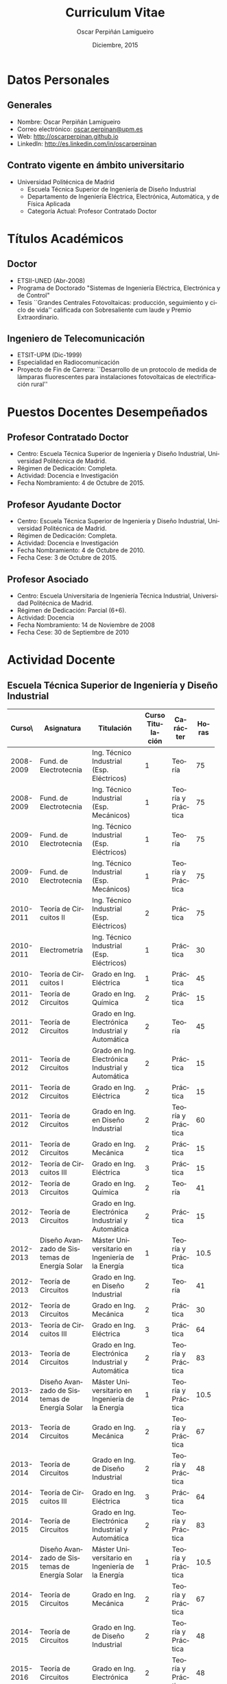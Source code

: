 #+TITLE: Curriculum Vitae
#+AUTHOR: Oscar Perpiñán Lamigueiro
#+DATE: Diciembre, 2015
#+OPTIONS:   H:3 num:t toc:nil \n:nil @:t ::t |:t ^:t -:t f:t *:t <:t
#+LANGUAGE:  es
#+LaTeX_CLASS: memoir-article
#+LATEX_HEADER: \usepackage{mathpazo}
#+LATEX_HEADER: \usepackage{memhfixc}
#+LATEX_HEADER: \usepackage{mempatch}
#+LATEX_HEADER: \usepackage{geometry}
#+LATEX_HEADER: \usepackage[usenames,dvipsnames]{xcolor}
#+LATEX_HEADER: \geometry{verbose,tmargin=2cm,bmargin=2cm,lmargin=2cm,rmargin=2cm}
#+LATEX_HEADER: \usepackage[spanish]{babel}
#+LATEX_HEADER: \usepackage{enumitem}
#+LATEX_HEADER: \setlist{itemsep=-2pt}
#+LATEX_HEADER: \hypersetup{bookmarks=true, breaklinks=true,pdftitle={Curriculum}, pdfauthor={Oscar Perpiñán Lamigueiro}, pdfnewwindow=true, colorlinks=true,linkcolor=Brown,citecolor=BrickRed, filecolor=black,urlcolor=Blue}           
#+LATEX_HEADER: \counterwithout{section}{chapter}
#+LATEX_HEADER: \setsecheadstyle{\Large\scshape\bfseries\raggedright}
#+LATEX_HEADER: \setsubsubsecheadstyle{\itshape\raggedright}

* Datos Personales

** Generales

- Nombre: Oscar Perpiñán Lamigueiro
- Correo electrónico: [[mailto:oscar.perpinan@upm.es][oscar.perpinan@upm.es]]
- Web: [[http://oscarperpinan.github.io]]
- LinkedIn: [[http://es.linkedin.com/in/oscarperpinan]]

** Contrato vigente en ámbito universitario

- Universidad Politécnica de Madrid
  - Escuela Técnica Superior de Ingeniería de Diseño Industrial
  - Departamento de Ingeniería Eléctrica, Electrónica, Automática, y de Física Aplicada
  - Categoría Actual: Profesor Contratado Doctor


* Títulos Académicos

** Doctor
  - ETSII-UNED (Abr-2008)
  - Programa de Doctorado "Sistemas de Ingeniería Eléctrica, Electrónica y de Control"
  - Tesis ``Grandes Centrales Fotovoltaicas: producción, seguimiento y ciclo de vida'' calificada con Sobresaliente cum laude y Premio Extraordinario.

** Ingeniero de Telecomunicación
  - ETSIT-UPM (Dic-1999)
  - Especialidad en Radiocomunicación
  - Proyecto de Fin de Carrera: ``Desarrollo de un protocolo de medida de lámparas fluorescentes para instalaciones fotovoltaicas de electrificación rural''

\newpage
* Puestos Docentes Desempeñados

** Profesor Contratado Doctor
- Centro: Escuela Técnica Superior de Ingeniería y Diseño Industrial, Universidad Politécnica de Madrid.
- Régimen de Dedicación: Completa.
- Actividad: Docencia e Investigación
- Fecha Nombramiento: 4 de Octubre de 2015.

** Profesor Ayudante Doctor
- Centro: Escuela Técnica Superior de Ingeniería y Diseño Industrial, Universidad Politécnica de Madrid.
- Régimen de Dedicación: Completa.
- Actividad: Docencia e Investigación
- Fecha Nombramiento: 4 de Octubre de 2010.
- Fecha Cese: 3 de Octubre de 2015.

** Profesor Asociado
- Centro: Escuela Universitaria de Ingeniería Técnica Industrial, Universidad Politécnica de Madrid.
- Régimen de Dedicación: Parcial (6+6).
- Actividad: Docencia
- Fecha Nombramiento: 14 de Noviembre de 2008
- Fecha Cese: 30 de Septiembre de 2010

\newpage
* Actividad Docente

** Escuela Técnica Superior de Ingeniería y Diseño Industrial
#+ATTR_LaTeX: :align p{18mm}p{45mm}p{40mm}p{10mm}p{15mm}p{10mm}
| Curso\\académico | Asignatura         | Titulación         | Curso Titulación | Carácter          | Horas |
|------------------+--------------------+--------------------+-----+-------------------+-------|
|                  | <18>               | <18>               | <3> |                   |   <5> |
|        2008-2009 | Fund. de Electrotecnia | Ing. Técnico Industrial (Esp. Eléctricos) |   1 | Teoría            |    75 |
|        2008-2009 | Fund. de Electrotecnia | Ing. Técnico Industrial (Esp. Mecánicos) |   1 | Teoría y Práctica |    75 |
|------------------+--------------------+--------------------+-----+-------------------+-------|
|        2009-2010 | Fund. de Electrotecnia | Ing. Técnico Industrial (Esp. Eléctricos) |   1 | Teoría            |    75 |
|        2009-2010 | Fund. de Electrotecnia | Ing. Técnico Industrial (Esp. Mecánicos) |   1 | Teoría y Práctica |    75 |
|------------------+--------------------+--------------------+-----+-------------------+-------|
|        2010-2011 | Teoría de Circuitos II | Ing. Técnico Industrial (Esp. Eléctricos) |   2 | Práctica          |    75 |
|        2010-2011 | Electrometría      | Ing. Técnico Industrial (Esp. Eléctricos) |   1 | Práctica          |    30 |
|        2010-2011 | Teoría de Circuitos I | Grado en Ing. Eléctrica |   1 | Práctica          |    45 |
|------------------+--------------------+--------------------+-----+-------------------+-------|
|        2011-2012 | Teoría de Circuitos | Grado en Ing. Química |   2 | Práctica          |    15 |
|        2011-2012 | Teoría de Circuitos | Grado en Ing. Electrónica Industrial y Automática |   2 | Teoría            |    45 |
|        2011-2012 | Teoría de Circuitos | Grado en Ing. Electrónica Industrial y Automática |   2 | Práctica          |    15 |
|        2011-2012 | Teoría de Circuitos | Grado en Ing. Eléctrica |   2 | Práctica          |    15 |
|        2011-2012 | Teoría de Circuitos | Grado en Ing. en Diseño Industrial |   2 | Teoría y Práctica |    60 |
|        2011-2012 | Teoría de Circuitos | Grado en Ing. Mecánica |   2 | Práctica          |    15 |
|------------------+--------------------+--------------------+-----+-------------------+-------|
|        2012-2013 | Teoría de Circuitos III | Grado en Ing. Eléctrica |   3 | Práctica          |    15 |
|        2012-2013 | Teoría de Circuitos | Grado en Ing. Química |   2 | Teoría            |    41 |
|        2012-2013 | Teoría de Circuitos | Grado en Ing. Electrónica Industrial y Automática |   2 | Práctica          |    15 |
|        2012-2013 | Diseño Avanzado de Sistemas de Energía Solar | Máster Universitario en Ingeniería de la Energía |   1 | Teoría y Práctica |  10.5 |
|        2012-2013 | Teoría de Circuitos | Grado en Ing. en Diseño Industrial |   2 | Teoría            |    41 |
|        2012-2013 | Teoría de Circuitos | Grado en Ing. Mecánica |   2 | Práctica          |    30 |
|------------------+--------------------+--------------------+-----+-------------------+-------|
|        2013-2014 | Teoría de Circuitos III | Grado en Ing. Eléctrica |   3 | Práctica          |    64 |
|        2013-2014 | Teoría de Circuitos | Grado en Ing. Electrónica Industrial y Automática |   2 | Teoría y Práctica |    83 |
|        2013-2014 | Diseño Avanzado de Sistemas de Energía Solar | Máster Universitario en Ingeniería de la Energía |   1 | Teoría y Práctica |  10.5 |
|        2013-2014 | Teoría de Circuitos | Grado en Ing. Mecánica |   2 | Teoría y Práctica |    67 |
|        2013-2014 | Teoría de Circuitos | Grado en Ing. de Diseño Industrial |   2 | Teoría y Práctica |    48 |
|------------------+--------------------+--------------------+-----+-------------------+-------|
|        2014-2015 | Teoría de Circuitos III | Grado en Ing. Eléctrica |   3 | Práctica          |    64 |
|        2014-2015 | Teoría de Circuitos | Grado en Ing. Electrónica Industrial y Automática |   2 | Teoría y Práctica |    83 |
|        2014-2015 | Diseño Avanzado de Sistemas de Energía Solar | Máster Universitario en Ingeniería de la Energía |   1 | Teoría y Práctica |  10.5 |
|        2014-2015 | Teoría de Circuitos | Grado en Ing. Mecánica |   2 | Teoría y Práctica |    67 |
|        2014-2015 | Teoría de Circuitos | Grado en Ing. de Diseño Industrial |   2 | Teoría y Práctica |    48 |
|------------------+--------------------+--------------------+-----+-------------------+-------|
|        2015-2016 | Teoría de Circuitos | Grado en Ing. Electrónica |   2 | Teoría y Práctica |    48 |
|        2015-2016 | Electrónica        | Grado en Ing. Química |   3 | Teoría y Práctica |    48 |
|------------------+--------------------+--------------------+-----+-------------------+-------|
# |                  |     |                    |                    |     | Total             |  1281 |




  
** Escuela de Organización Industrial

Colaborador en el Máster de Energías Renovables y Mercado Energético (MERME) de la Escuela de Organización Industrial:

- Cursos 2014-2015, 2013-2014, 2012-2013, 2011-2012, 2010-2011, y 2009-2010: Asignatura troncal ``Energía Solar Fotovoltaica'' con un total de 70 horas lectivas.

- Curso 2008-2009: Asignatura troncal ``Energía Solar Fotovoltaica'' con un total de 40 horas lectivas y asignatura optativa ``Energía Solar Fotovoltaica Avanzada'' con un total de 40 horas lectivas. 

- Sesiones individuales con un total de 58 horas lectivas desde el curso 2001/2002 hasta el 2007/2008.
  

* Actividad Investigadora

** Miembro del Grupo de Investigación ``Sistemas Fotovoltaicos''

Reconocido como consolidado por la Universidad Politécnica de Madrid, con tres líneas de investigación: Sistemas fotovoltaicos conectados a la red, Sistemas fotovoltaicos autónomos e híbridos y Electrificación rural fotovoltaica.

** Dirección de Tesis Doctorales 

- Codirección de la Tesis Doctoral "Inserçao en Grande Escala de Geraçao Solar Fotovoltaica em Sistemas Elétricos de Potência" de Marcelo Pinho Almeida, junto con el profesor Roberto Zilles, del Instituto de Energia e Ambiente de la Universidad de Sao Paulo.

- Codirección de la Tesis Doctoral "New methodologies and improved models in the estimation of solar irradiation" de Fernando Antoñanzas, junto con el profesor Francisco Javier Martínez de Ascacíbar, del grupo EDMANS de la Universidad de la Rioja.

- Codirección de la Tesis Doctoral "Penetración de la Energía Fotovoltaica en el Sistema Eléctrico peninsular español. Condiciones del Mercado Eléctrico y Red de Transporte" de José Melguizo, junto con el profesor Manuel Castro Gil, catedrático del DIEEC-ETSII (UNED).
  

** Dirección de Trabajos Tutelados
*** ETSIDI
- “Estimation de la puissance des systèmes photovoltaïques avec Machine Learning”, Imrane Dhmani (Université Montpellier 2). 2013/2014, 15 ECTS.
- “Une estimation de puissance dans un système photovoltaique avec Random Forest”, Kobaa Abdeslam (Université Montpellier 2). 2013/2014, 15 ECTS.
*** Escuela de Organización Industrial
    - 2013-2014:
      - ``Electrificación Rural mediante Sistema Híbrido Eólico-Fotovoltaico en Roraima, Brasil''
      - ``Electrificación Rural Aislada Fotovoltaica (ERAF) a Institutos de Telesecundaria en San Pedro Carchá, Alta Verapaz, Guatemala.''
    - 2011-2012:
      - ``Servicios energéticos Renovables: E. Fotovoltaica, E. Mini-eólica y eficiencia energética en entornos urbanos''
    - 2010-2011:
      - ``Comparativa y análisis de variabilidad espacio-temporal entre las medidas de radiación solar terrestres (SIAR) y satelitales (CM SAF). Estudio de productividad potencial''.
    - 2008/2009:
      - "La integración de la generación distribuida de origen fotovoltaico con la red de distribución actual.
    - 2007/2008:
      - "Proyecto de Instalación Fotovoltaica de 100 kW para la conexión a red de BT. Sistemas Híbridos Fotovoltaico-Diesel"
    - 2006/2007:
      - "Instalación solar Polígono Albresa"
      - "Parque solar FV en Huelva"
      - "Instalación solar en Jarandilla de la Vera"
    - 2005/2006:
      - "Planta seguimiento BT: estudio de posibilidades en mercado libre"
    - 2004/2005
      - "Sistema fotovoltaico conectado a red, Fontiveros (Ávila)"
      - "Instalación fotovoltaica conectada a red"
    - 2003/2004:
      - "Integración de un sistema de energía solar en un centro escolar"
    - 2002/2003:
      - "Sistema fotovoltaico conectado a red integrado en pérgolas del Ayuntamiento de Tres Cantos"
    - 2001/2002:
      - "PVSOUNDLESS: Sistema fotovoltaico integrado en una barrera acústica"

*** EUREC
Supervisión on-site de Proyectos de Fin de Máster del European Master in Renewable Energy de la Agencia EUREC en los cursos 2004/2005 y 2003/2004.

* Libros y Capítulos en Libros

** Displaying time series, spatial and space-time data with R
O. Perpiñán, Chapman and Hall/CRC, 2014, ISBN 9781466565203. http://oscarperpinan.github.com/spacetime-vis/

** Energía Solar Fotovoltaica
O. Perpiñán, 2014. Libro autoeditado, publicado online con licencia Creative Commons.  [[http://oscarperpinan.github.com/esf]]

** Diseño de Sistemas Fotovoltaicos
*O. Perpiñán*, M.A. Castro Gil, A. Colmenar, Promotora General de Estudios, S.A., 2012, ISBN: 978-84-95693-72-3
  
** Soft Computing Applications for Renewable Energy and Energy Efficiency
F. Antonanzas-Torres, A. Sanz-Garcia, J. Antonanzas, *O. Perpiñán*, F.J. Martínez-de-Pisón, Current Status and Future Trends of the Evaluation of Solar Global Irradiation using Soft-Computing-Based Models, en Soft Computing Applications for Renewable Energy and Energy Efficiency. M. Cascales, M. Sánchez-Lozano, A.D. Masegosa, C. Cruz,  Series in Advances in Environmental Engineering and Green Technologies, IGI Global, 2015, (1-22) ISBN 9781466666320. [[http://dx.doi.org/10.4018/978-1-4666-6631-3.ch001][10.4018/978-1-4666-6631-3.ch001]].

** Sistemas de bombeo eólicos y fotovoltaicos
M. Castro,A. Colmenar, R.P. Fiffe, M. Pérez, *O. Perpiñán*, J.M. Perulero. Monografías de Energías Renovables, Promotora General de Estudios, S.A., 2011, ISBN 84-95693-67-9
  
** Energía eólica
M. Castro, A. Colmenar, *O. Perpiñán*, C. Sánchez Naranjo. Monografías de Energías Renovables, Promotora General de Estudios, S.A., 2011, ISBN 84-86505-69-3.
  
* Artículos en Revistas 
** Publicaciones Internacionales
Disponibles en [[http://oscarperpinan.github.io/#papers]]

1. M. Pinho Almeida, *O. Perpiñán*, L. Narvarte, PV Power Forecast Using a Nonparametric PV Model. Solar Energy 115 (May): 354–68. doi:10.1016/j.solener.2015.03.006.\\ (Índice de impacto: 3.868, Tercil T1 en categoría /Energy & Fuels/)

2. F. Antonanzas-Torres, F.J. Martínez de Pisón, J. Antonanzas, *O. Perpiñán*, Downscaling of global solar irradiation in complex areas in R, Journal of Renewable and Sustainable Energy, 6, 063105 (2014), [[http://dx.doi.org/10.1063/1.4901539][10.1063/1.4901539]] \\ (Índice de impacto: 0.925, Tercil T3 en categoría /Energy & Fuels/)

3. F. Antonanzas-Torres, A. Sanz-Garcia, F. J. Martínez-de-Pisón, *O. Perpiñán*, J. Polo, Towards downscaling of aerosol gridded dataset for improving solar resource assessment. Application to Spain, Renewable Energy, Volume 71, November 2014, Pages 534-544, [[http://dx.doi.org/10.1016/j.renene.2014.06.010][10.1016/j.renene.2014.06.010]]. \\ (Índice de impacto: 3.85, Tercil T1 en categoría /Energy & Fuels/)

4. F. Antonanzas-Torres, A. Sanz-Garcia, F.J. Martínez-de-Pisón, *O. Perpiñán*, Evaluation and improvement of empirical models of global solar irradiation: Case study northern Spain, Renewable Energy, Volume 60, December 2013, Pages 604-614, ISSN 0960-1481, [[http://dx.doi.org/10.1016/j.renene.2013.06.008][10.1016/j.renene.2013.06.008]]. \\ (Índice de impacto: 2.99, Tercil T1 en categoría /Energy & Fuels/)

5. F. Antoñanzas, F. Cañizares, *O. Perpiñán*, Comparative assessment of global irradiation from a satellite estimate model (CM SAF) and on-ground measurements (SIAR): a Spanish case study, Renewable and Sustainable Energy Reviews, Volume 21, May 2013, Pages 248-261, [[http://dx.doi.org/10.1016/j.rser.2012.12.033][10.1016/j.rser.2012.12.033]]. \\ (Índice de impacto: 5.51, Tercil T1 en categoría /Energy & Fuels/)

6. *O. Perpiñán*, J. Marcos, E. Lorenzo, Electrical Power Fluctuations in a Network of DC/AC inverters in a Large PV Plant: relationship between correlation, distance and time scale, Solar Energy, Volume 88, February 2013, [[http://dx.doi.org/10.1016/j.solener.2012.12.004][10.1016/j.solener.2012.004]]. \\ (Índice de impacto: 3.541, Tercil T1 en categoría /Energy & Fuels/)

7. *O. Perpiñán*, M.A. Sánchez-Urán, F. Álvarez, J. Ortego, F. Garnacho, Signal analysis and feature generation for pattern identification of partial discharges in high-voltage equipment, Electric Power Systems Research, 2013, 95:C (56-65), [[http://dx.doi.org/10.1016/j.epsr.2012.08.016][10.1016/j.epsr.2012.08.016]].\\ (Índice de impacto: 1.69, Tercil T1 en categoría /Engineering, Electrical & Electronic/)

8. *O. Perpiñán*, solaR: Solar Radiation and Photovoltaic Systems with R, Journal of Statistical Software, 2012. 50(9), (1-32). \\ (Índice de impacto: 4.91, Tercil T1 en categoría /Statistics & Probability/)

9. *O. Perpiñán*, Cost of energy and mutual shadows in a two-axis tracking PV system, Renewable Energy, 2012, [[http://dx.doi.org/10.1016/j.renene.2011.12.001][10.1016/j.renene.2011.12.001]]. \\ (Índice de impacto: 2.98, Tercil T1 en categoría /Energy & Fuels/)

10. *O. Perpiñán* y E. Lorenzo, Analysis and synthesis of the variability of irradiance and PV power time series with the wavelet transform, Solar Energy, 85:1 (188-197), 2011, [[http://dx.doi.org/10.1016/j.solener.2010.08.013][10.1016/j.solener.2010.08.013]]).\\ (Índice de impacto: 2.48, Tercil T1 en categoría /Energy & Fuels/)

11. *O. Perpiñán*, Statistical analysis of the performance and simulation of a two-axis tracking PV system, Solar Energy, 83:11(2074–2085), 2009, [[http://dx.doi.org/10.1016/j.solener.2009.08.008][10.1016/j.solener.2009.08.008]]. \\(Índice de impacto: 2.01, Tercil T2 en categoría /Energy & Fuels/)

12. *O. Perpiñán*, E. Lorenzo, M. A. Castro, y R. Eyras. Energy payback time of grid connected PV systems: comparison between tracking and fixed systems. Progress in Photovoltaics: Research and Applications, 17:137-147, 2009.\\ (Índice de impacto: 4.7; Tercil T1 en categoría /Energy & Fuels/)

13. *O. Perpiñán*, E. Lorenzo, M. A. Castro, y R. Eyras. On the complexity of radiation models for PV energy production calculation. Solar Energy, 82:2 (125-131), 2008\\ (Índice de impacto: 1.61, Tercil T2 en categoría /Energy & Fuels/)

14. *O. Perpiñán*, E. Lorenzo, y M. A. Castro. On the calculation of energy produced by a PV grid-connected system. Progress in Photovoltaics: Research and Applications, 15(3):265–274, 2007.\\ (Índice de impacto: 2.18; Tercil T1 en categoría /Energy & Fuels/)

** Publicaciones Nacionales

- Fernando Garnacho Vecino, Miguel Ángel Sánchez-Urán González, Javier Ortego La Moneda, F. Alvarez, *O. Perpiñán*, Revisión periódica del estado del aislamiento de los cables de AT mediante medidas de DPs on line, Energía: Ingeniería energética y medioambiental, ISSN 0210-2056, Año nº 37, Nº 230, 2011, págs. 38-46.

- *O. Perpiñán*, E. Lorenzo, M.A. Castro, Estimación de sombras mutuas entre seguidores y optimización de separaciones, Era Solar, ISSN 0212-4157, Nº. 131, 2006 , págs. 28-37

- *O. Perpiñán*, M.A. Castro, E. Lorenzo, Análisis y comparación de funcionamiento de grandes plantas: Photocampa y Forum Energía: Ingeniería energética y medioambiental, ISSN 0210-2056, Año nº 32, Nº 190, 2006, págs. 63-68

- J. Carretero, L. Mora-López, *O. Perpiñán*, A. Pereña, Mariano Sidrach de Cardona Ortín, I. Martínez, M. Aritio, Parque tecnológico de Andalucía: tecnología OPC. Monitorización wireless de una instalación fotovoltaica de 56 kWp, Era solar: Energías renovables, ISSN 0212-4157, Nº. 127, 2005, págs. 56-65.

- Arancha Perpiñán Lamigueiro, *O. Perpiñán*, Elena Carmen Horno, Bombeo de agua para riego con energía solar fotovoltaica: sistemas de bombeo solar directo Riegos y drenajes XXI, ISSN 0213-3660, Nº 144, 2005, págs. 68-74

- *O. Perpiñán*, R. Eyras, D. Jiménez, Antonio Gómez Avilés-Casco, Sistemas fotovoltaicos en el Parque de las Ciencias de Granada Era solar: Energías renovables, ISSN 0212-4157, Nº. 104, 2001, págs. 16-21


* Proyectos de Investigación Subvencionados
(Ordenados por fecha de inicio descendente)

** PVCROPS. PhotoVoltaic Cost reduction, Reliability, Operational performance, Prediction and Simulation
- Entidad Financiadora: Comisión Europea
- Cantidad Financiada (€): 5800352
- Referencia del Proyecto: 308468
- Tipo de convocatoria: UE
- Entidades Participantes: UPM, UPNA, UEVORA, Cl Senes, Acciona, Ingeteam, ONE, Sources of the Bulgarian Academy of Sciences, DIT, Sunswitch SA, Rtnoe, Apere
- Duración: desde 01/11/2012 hasta 31/10/2015 N° total de meses: 36
- Investigador Principal: Luis Narvarte
- Nº Investigadores: 10
- Responsabilidad: Investigador colaborador
- Aportación del Investigador:
  - Predicción de productividad de sistemas fotovoltaicos a partir de modelos numéricos de predicción meteorológica y medidas terrestres.
  - Caracterización de las fluctuaciones en sistemas fotovoltaicos de gran tamaño en el contexto de su integración en las redes eléctricas convencionales.
  - Predicción de categorías de fluctuaciones en sistemas fotovoltaicos a partir de modelos numéricos de predicción meteorológica y medidas terrestres.
  - Desarrollo de dos paquetes software publicados con licencia GNU/GPL
  - Publicación de resultados en artículo JCR.

** ENERGOS: optimización de la cargabilidad de las líneas

- Entidad Financiadora: CDTI
- Cantidad Financiada (€): 380306
- Referencia del Proyecto: CEN-2009-1048
- Tipo de convocatoria: Nacional
- Entidades Participantes: EUITI, Unión Fenosa
- Duración: desde 07/07/2009 hasta 31/12/2012 N° total de meses: 42
- Investigador Principal: Fernando Garnacho
- Nº Investigadores: 8
- Responsabilidad: Investigador colaborador
- Aportación del Investigador:
  - Revisión del estado del arte de sensores de alta frecuencia para Descargas Parciales en cables de MT.
  - Definición de parámetros característicos de Descargas Parciales en el contexto de su medida y clasificación en entornos industriales ruidosos.
  - Desarrollo de métodos de caracterización y clasificación no supervisada de colecciones de Descargas Parciales
  - Desarrollo de software pdCluster publicado con licencia GNU/GPL.
  - Publicación de resultados en artículo JCR.

** Caracterización de la variabilidad y comportamiento ante las perturbaciones de las plantas fotovoltaicas

- Entidad Financiadora: Red Eléctrica de España
- Tipo de convocatoria: Contrato con Empresa Privada
- Entidades Participantes: UPM, UPNA, Acciona
- Duración: desde 01/01/2009 hasta 31/12/2011 N° total de meses: 36
- Investigador Principal: Eduardo Lorenzo
- Nº Investigadores: 8
- Responsabilidad: Investigador colaborador
- Aportación del investigador:
  - Caracterización de las fluctuaciones de radiación y potencia en sistemas fotovoltaicos mediante la transformada wavelet.
  - Análisis de las fluctuaciones de potencia en una planta fotovoltaica de gran tamaño según el tipo de día y la distancia entre generadores
  - Publicación de resultados en dos artículos JCR.

** Umbráculo Móvil

- Entidad Financiadora: Ministerio de Educación y Ciencia
- Cantidad Financiada (€): 1469000
- Referencia del Proyecto: PCT-120000-2007-34
- Tipo de convocatoria: Nacional
- Entidades Participantes: Isofotón, Jeronimo Vega Arquitectura, IES-UPM, Trim
- Duración: desde 01/07/2007 hasta 31/12/2008 N° total de meses: 18
- Investigador Principal: Oscar Perpiñán
- Nº Investigadores: 15
- Responsabilidad: Investigador principal
- Aportación del Investigador: 
  - Coordinación del proyecto
  - Desarrollo un seguidor horizontal adaptable a las particulares condiciones de una cubierta de un edificio.
  - Análisis de las condiciones de instalación y explotación de sistemas de seguimiento en zonas elevadas, frente a la experiencia de instalación en terreno común.
  - Diseño de sistema de conversión de potencia con inversores de gran tamaño.

** Desarrollo de una Plataforma para la Monitorización y Seguimiento de Sistemas Fotovoltaicos

- Entidad Financiadora: Corporación Tecnológica de Andalucia
- Cantidad Financiada (€): 400034
- Referencia del Proyecto: 06109D1A
- Tipo de convocatoria: CC.AA.
- Entidades Participantes: Isofotón, ISM, Universidad de Málaga
- Duración: desde 01/01/2007 hasta 31/12/2007 N° total de meses: 12
- Investigador Principal: Oscar Perpiñán
- Nº Investigadores: 15
- Responsabilidad: Investigador principal
- Aportación del Investigador:
  - Definición de requisitos del sistema.
  - Selección de equipos a monitorizar.
  - Diseño de sistemas de prueba.
  - Revisión de implementación de herramientas software.
  - Implementación de prototipos.
  - Estudio del estado del arte de comunicaciones en sistemas de monitorización.

** Desarrollo y Caracterización de Tejados y Fachadas Fotovoltaicas Ventiladas Integradas en Edificios

- Entidad Financiadora: Ministerio de Educación y Ciencia
- Cantidad Financiada (€): 452289
- Referencia del Proyecto: CIT-120000-2007-89
- Tipo de convocatoria: Nacional
- Entidades Participantes: CIMNE, Isofotón, Pich-Aguilera Arquitectos, Universidad de Lleida
- Duración: desde 01/07/2007 hasta 30/06/2008 N° total de meses: 12
- Investigador Principal: Jordi Cipriano
- Nº Investigadores: 15
- Responsabilidad: Investigador colaborador
- Aportación del Investigador:
  - Estudio del estado del arte de generadores fotovoltaicos en fachadas ventiladas.
  - Consultoría en la implementación de herramientas software de simulación con TRNSYS.
  - Definición del generador fotovoltaico y equipos asociados. 
  - Diseño de prototipos para prueba en campo.
  - Análisis de datos de funcionamiento.

** Optimización del Diseño Eléctrico de Módulos Fotovoltaicos para Minimizar las Perdidas de Potencia por Dispersión y Evitar los Puntos Calientes

- Entidad Financiadora: Ministerio de Industria, Turismo y Comercio
- Cantidad Financiada (€): 338691
- Referencia del Proyecto: FIT-030000-2007-264
- Tipo de convocatoria: Nacional
- Entidades Participantes: Isofotón, CIEMAT
- Duración: desde 01/01/2007 hasta 31/12/2008 N° total de meses: 24
- Investigador Principal: Paula Sanchez-Friera
- Nº Investigadores: 6
- Responsabilidad: Investigador colaborador
- Aportación del Investigador:
  - En el diseño y ejecución de sistemas fotovoltaicos de gran tamaño obra especial relevancia el impacto de sombras mutuas y las perdidas por dispersión, objeto de este proyecto de investigación. Dado que los cinco investigadores restantes son expertos en diseño y fabricación de dispositivos fotovoltaicos, la aportación del solicitante consistió en aportar el conocimiento de ingeniería desde la experiencia en campo.

** Conector de Paneles Dinámico CPD-1 y Convertidor Multipuente Multipotencia CMM-1

- Entidad Financiadora: Ministerio de Industria, Turismo y Comercio
- Cantidad Financiada (€): 354347
- Referencia del Proyecto: FIT-120000-2007-100
- Tipo de convocatoria: Nacional
- Entidades Participantes: LACECAL, Isofotón, Calor Económico del Bierzo
- Duración: desde 01/07/2007 hasta 30/06/2008 N° total de meses: 12
- Investigador Principal: Jose Antonio Domínguez Vázquez (LACECAL)
- Nº Investigadores: 12
- Responsabilidad: Investigador colaborador
- Aportación del Investigador:
  - Diseño de prototipos para pruebas.
  - Diseño de sistema de monitorización.
  - Estudio del estado del arte de equipos inversores.

** MODEN II

- Entidad Financiadora: Ministerio de Industria, Turismo y Comercio
- Cantidad Financiada (€): 391753
- Referencia del Proyecto: FIT-120000-2006-138
- Tipo de convocatoria: Nacional
- Entidades Participantes: LACECAL, Isofotón, INGETEAM, Calor Económico del Bierzo
- Duración: desde 01/01/2006 hasta 31/12/2007 N° total de meses: 24
- Investigador Principal: Pablo Gutiérrez Martín (LACECAL)
- Nº Investigadores: 13
- Responsabilidad: Investigador colaborador
- Aportación del Investigador:
  - Diseño y ejecución de sistemas fotovoltaicos de conexión a red
  - Diseño de sistemas fotovoltaicos para probar los equipos diseñados
  - Coordinación de la participación de Isofotón en este proyecto

** Mejora de la Calidad del Servicio Energético en las Aplicaciones de Electrificación Rural 
- Entidad Financiadora: Ministerio de Educación y Ciencia
- Cantidad Financiada (€): 356943
- Referencia del Proyecto: CIT-120000-2005-75
- Tipo de convocatoria: Nacional
- Entidades participantes: Isofotón, IES-UPM, Universidad Internacional de Andalucia, Universidad de Santiago de Compostela
- Duración: desde 01/01/2005 hasta 31/12/2005 N° total de meses: 12
- Investigador Principal: Oscar Perpiñán
- Nº Investigadores: 8
- Responsabilidad: Investigador principal
- Aportación del Investigador:
  - Coordinación del proyecto.
  - Diseño de prototipo de sistema de bombeo de agua de gran tamaño acoplado a sistemas fotovoltaicos de seguimiento.
  - Desarrollo y validación de software de simulación de sistemas de bombeo fotovoltaico.
  - Supervisión del diseño de sistemas de riego con sistemas de bombeo.

** Caracterización del Comportamiento Térmico de la Fachada PVSKIN y su Interacción con Edificios Modelo en Clima Mediterráneo

- Entidad Financiadora: Ministerio de Educación y Ciencia
- Cantidad Financiada (€): 152520
- Referencia del Proyecto: CIT-120000-2005-74
- Tipo de convocatoria: Nacional
- Entidades Participantes: Isofotón, CIMNE
- Duración: desde 01/01/2005 hasta 15/05/2006 N° total de meses: 18
- Investigador Principal: Ramón Eyras Daguerre
- Nº Investigadores: 7
- Responsabilidad: Investigador colaborador
- Aportación del Investigador:
  - Diseño de prototipos para medida.
  - Diseño de sistemas de monitorización para pruebas.
  - Coordinación de tareas de ingeniería.

** Sistema de Desalinización mediante Ósmosis Inversa Alimentado con Energía Solar Fotovoltaica

- Entidad Financiadora: CDTI
- Cantidad Financiada (€): 626600
- Referencia del Proyecto: 04-0624
- Tipo de convocatoria: Nacional
- Entidades Participantes: Isofotón, Instituto Tecnológico de Canarias, VEOLIA
- Duración: desde 01/07/2004 hasta 31/12/2005 N° total de meses: 18
- Investigador Principal: Ramón Eyras Daguerre
- Nº Investigadores: 10
- Responsabilidad: Investigador colaborador
- Aportación del Investigador:
  - Diseño de sistema fotovoltaico autónomo sin acumulación de energía que permite el funcionamiento autónomo de la planta en zonas aisladas sin suministro eléctrico.
  - Supervisión de la optimización de los circuitos hidráulicos, eléctricos y el sistema de control para el correcto y viable funcionamiento de la planta y el parque fotovoltaico.

** Grandes Centrales Fotovoltaicas

- Entidad Financiadora: Ministerio de Educación y Ciencia
- Cantidad Financiada (€): 107690
- Referencia del Proyecto: FIT-120000-2004-24
- Tipo de convocatoria: Nacional
- Entidades Participantes: Isofotón, IES-UPM, Universidad Internacional de Andalucía
- Duración: desde 01/01/2004 hasta 31/12/2004 N° total de meses: 12
- Investigador Principal: Oscar Perpiñán
- Nº Investigadores: 8
- Responsabilidad: Investigador principal
- Aportación del Investigador:
  - Coordinación de proyecto.
  - Análisis de datos de funcionamiento de plantas fotovoltaicas de gran tamaño.
  - Métodos de diseño en plantas fotovoltaicas de gran tamaño con tecnologías de seguimiento.
  - Análisis de métodos de cálculo de productividad en sistemas fotovoltaico con diferentes fuentes de radiación.
  - Desarrollo de herramienta software solaR.
  - Publicación de resultados en 4 artículos JCR.
  - Defensa de Tesis Doctoral

** Grandes Centrales Fotovoltaicas

- Entidad Financiadora: Ministerio de Educación
- Cantidad Financiada (€): 313052
- Referencia del Proyecto: CIT-120000-2005-68
- Tipo de convocatoria: Nacional
- Entidades Participantes: Isofotón, IES-UPM, Universidad Internacional de Andalucía
- Duración: desde 01/01/2005 hasta 31/12/2005 N° total de meses: 12
- Investigador Principal: Oscar Perpiñán
- Nº Investigadores: 8
- Responsabilidad: Investigador principal
- Aportación del Investigador:
  - Coordinación de proyecto.
  - Análisis de datos de funcionamiento de plantas fotovoltaicas de gran tamaño.
  - Métodos de diseño en plantas fotovoltaicas de gran tamaño con tecnologías de seguimiento.
  - Análisis de métodos de cálculo de productividad en sistemas fotovoltaico con diferentes fuentes de radiación.
  - Desarrollo de herramienta software solaR.
  - Publicación de resultados en 4 artículos JCR.
  - Defensa de Tesis Doctoral

** Combinación de Energías Renovables con Almacenamiento Intermedio de H2 y Pila de Combustible (TINA)
- Entidad Financiadora: Junta de Andalucía
- Cantidad Financiada (€): 532358
- Referencia del Proyecto: 2002000874
- Tipo de convocatoria: CC.AA.
- Entidades Participantes: Isofotón, BESEL, David Fuel
- Duración: desde 02/01/2004 hasta 30/06/2005 N° total de meses: 18
- Investigador Principal: Jesús Alonso
- Nº Investigadores: 6
- Responsabilidad: Investigador colaborador
- Aportación del Investigador:
  - Diseño del sistema fotovoltaico.
  - Supervisión de la instalación del prototipo.
  - Diseño del sistema de monitorización.
  - Análisis de resultados de funcionamiento.

** Heliodomo: Nuevo Concepto de Vivienda Autosuficiente

- Entidad Financiadora: Ministerio de Educación y Ciencia
- Cantidad Financiada (€): 205165
- Referencia del Proyecto: BIA2004-05234
- Tipo de convocatoria: Nacional
- Entidades Participantes: IES-UPM, CEDINT, Isofoton
- Duración: desde 13/12/2004 hasta 12/12/2007 N° total de meses: 36
- Investigador Principal: F. Javier Neila González
- Nº Investigadores: 15
- Responsabilidad: Investigador colaborador
- Aportación del Investigador:
  - Diseño de sistemas fotovoltaicos en condiciones de integración arquitectónica
  - Análisis del funcionamiento de sistemas fotovoltaicos en condiciones de integración arquitectónica
  - Selección de materiales apropiados por su sinergia con generadores fotovoltaicos

** Sevilla PV

- Entidad Financiadora: Comisión Europea
- Cantidad Financiada (€): 2759244
- Referencia del Proyecto: NNE5-2001-00767
- Tipo de convocatoria: UE
- Entidades Participantes: Solucar, Solartec, CIEMAT, BP Solar, Saint-Gobain, Atersa, IDAE, Isofoton, WIP
- Duración: desde 01/02/2004 hasta 31/07/2007 N° total de meses: 54
- Investigador Principal: Rafael Osuna
- Nº Investigadores: 50
- Responsabilidad: Investigador colaborador
- Aportación del Investigador:
  - Diseño de sistemas fotovoltaicos con módulos fotovoltaicos con sistema externo de concentración 2x.
** PV Generators Integrated into Sound Barriers

- Entidad Financiadora: Comisión Europea
- Cantidad Financiada (€): 4950039
- Referencia del Proyecto: NNE5/2000/397
- Tipo de convocatoria: UE
- Entidades Participantes: Isofoton, Ayto. Helmond, Ayto. Leganés, Fraunhofer Ise, Biohaus
- Duración: desde 01/01/2001 hasta 31/12/2003 N° total de meses: 24
- Investigador Principal: Ramón Eyras Daguerre
- Nº Investigadores: 25
- Participación: Investigador colaborador
- Aportación del Investigador:
  - Supervisión del desarrollo de un módulo fotovoltaico sobre cubierta cerámica para atenuar ruido.
  - Supervisión de pruebas de funcionamiento del módulo desarrollado en probeta acústica.
  - Diseño de sistema fotovoltaico de gran tamaño en talud de autovía.

** PV Grid Connected in a Car Parking

- Entidad Financiadora: Comisión Europea
- Cantidad Financiada (€): 2612600
- Referencia del Proyecto: NNE5/1999/772
- Tipo de convocatoria: UE
- Entidades Participantes:, ISOFOTON, BERGE Y CIA, Universidad de Northumbria, Biohaus, ICAEN, Sunwatt
- Duración: desde 01/01/2000 hasta 31/12/2002 N° total de meses: 24
- Investigador Principal: Ramon Eyras Daguerre
- Nº Investigadores: 20
- Responsabilidad: Investigador colaborador
- Aportación del Investigador:
  - Diseño de un sistema fotovoltaico de gran tamaño integrado en una estructura de aparcamiento.
  - Estudio del arte de sistemas de conversión de potencia.
  - Diseño de sistemas de conversión de potencia variados para comparativa.
  - Diseño de sistema de monitorización para investigación.
  - Análisis de datos de funcionamiento. Modelado y validación de modelos.
  - Publicación de resultados en artículos JCR
  - Estudio del estado del arte de sistemas de seguridad eléctrica en sistemas fotovoltaicos con público.


* Comunicaciones y Ponencias Presentadas a Congresos
** EnerSol World Sustainable Energy Forum 2014
Congreso Internacional organizado por SETCOR. Túnez, Noviembre 2014.

- Linke turbidity prediction for improving solar radiation forecasting, F. Antonanzas-Torres, F. J. Martinez-de-Pison, *O. Perpiñán*, R. Nunes, Carlos Coimbra

** VI Jornadas de Usuarios de R
Congreso Nacional organizado por la Comunidad R-Hispano. Santiago de Compostela, Octubre 2014. 

- meteoForecast: predicciones meteorológicas de modelos NWP en R, *O. Perpiñán*, M. P. Almeida

** 17th International Congress on  Project Management and Engineering 
Congreso Internacional organizado por AEIPRO. Málaga, Julio 2013

- Downscaling of Solar Irradiation from Satellite Models, F. Antoñanzas,J. Antoñanzas, F.J. Martínez de Pisón, M. J. Alía Martínez, *Perpiñán, O.*
** CIGRE SESSION 2012
Congreso Internacional organizado por CIGRE. Francia, Agosto 2012

- New Procedure To Determine Insulation Condition Of High Voltage Equipment By Means Of PD Measurements In Service, F. Garnacho, M.A. Sánchez-Urán, J. Ortego, F. Álvarez, *O. Perpiñán*, E. Puelles, R. Moreno, D. Prieto, D. Ramos

** III Jornadas de usuarios de R
Congreso Nacional organizado por la Comunidad R-Hispano. Madrid, Noviembre 2011

- Comparativa y análisis de variabilidad espacial entre medidas de radiación solar terrestre y satelital, F. Antoñanzas, F. Cañizares, R. Morales, M. Ojeda, *O. Perpiñán*

- solaR: geometría, radiación y energía solar en R, *O. Perpiñán*

- Datos geográficos de tipo raster en R, J. van Etten, *O. Perpiñán*, R. J. Hijmans

** JICABLE 2011
Congreso Internacional organizado por Jicable. Francia, Junio 2011

- PD monitoring system of HV cable, F. Garnacho, M.A. Sánchez-Urán, J. Ortego, J. Moreno, F. Álvarez, *O. Perpiñán*

** 22nd European Photovoltaic Solar Energy Conference
Congreso Internacional organizado por WIP. Milán, Septiembre 2007

- PV Solar Tracking Systems Analysis, R. Sorichetti, *O. Perpiñán*

** 21st European Photovoltaic Solar Energy Conference
Congreso Internacional organizado por WIP. Dresden, Septiembre 2006

- A Real Case Of Building Integrated PV, Isofotón Offices In Málaga, F. Arribas, I. Eyras, J. Vega, L. Mendez, J.J. Garcia, *O. Perpiñán*, R. Eyras

** 9th International Congress on  Project Management and Engineering
Congreso Internacional organizado por AEIPRO. Málaga, Junio de 2005

- Instalación De Energía Solar En La Nueva Fabrica De Isofotón En El P.T.A De Málaga, L. Mendez, J. Vega, J.J. Garcia, I. Eyras, F. Arribas, *O. Perpiñán*, R. Eyras

** 20th European Photovoltaic Solar Energy Conference
Congreso Internacional organizado por WIP. Barcelona, Junio 2005

- Analysis And Comparison Of Performance Of Large Plantes: Photocampa And Forum, *O. Perpiñán*, E. Lorenzo, M.A. Castro, R. Eyras

** XII Congreso Ibérico e VII Congresso Ibero-Americano de Energía Solar
Congreso Nacional organizado por AEDES-ISES. Vigo, Septiembre 2004

- Monitorización Wireless De Instalación Fotovoltaica De 56 kWp En El Parque Tecnológico De Andalucia Basada En La Tecnologia OPC , M. Sidrach, J. Carretero, A. Pereña, L. Mora, M. Aritio, *O. Perpiñán*

- Centrales Hibridas Solar-Diesel: Nuestra Experiencia, M. Mazzorana, L. Carrasco, E. Horno, R. Eyras, *O. Perpiñán*, L.  Narvarte

- Sistema Solar Térmico Y Fotovoltaico En Hotel Urbano, J. Garcia, *O. Perpiñán*, F. Ramirez, R. Eyras, J. Vega

- Experiencia En Sistemas De Bombeo Solar Y Simulación Matemática De Bombeos Solares Con Equipos Estándar , E. Horno, *O. Perpiñán*, J. Hungria, I. Rai, R. Eyras

- Fachada Doble Fotovoltaica PVskin: Prototipos, Investigación Y Desarrollo, I. Eyras, F. Arribas, M.A. Bofill, J. Vega, *O. Perpiñán*

- Solarízate: Proyecto Escuelas Solares De Greenpeace-Idae, A. Gonzalez, *O. Perpiñán*, F. Ramirez, R. Eyras

** 19th European Photovoltaic Solar Energy Conference
Congreso Internacional organizado por WIP. Paris, Junio 2004

- PV Soundless: World Record Along The Highway -- A PV Sound Barrier With 500 kWp And Ceramic Based PV Modules, M. Grottke, T. Suker, R.Eyras, J.Gorbeña, *O. Perpiñán*, A. Voigt, A.  Thiel, M.Spendel, K.Gherlicher, G. Frisen, R.Gambi, K.Kellner

- Architecture And PV - Discussion And Experiences, J. Vega, *O. Perpiñán*

- Forum Solar: A Large PV Pergola For Forum 2004, *O. Perpiñán*, A. Gonzalez, I. Eyras, R. Eyras

- PV Pumping Systems For Domestic Water Supply-Cases Of Study, R. Eyras, *O. Perpiñán*, J. Hungria, I. Rai

** 7th Congreso Internacional de Ingenieria de Proyectos
Congreso Internacional organizado por AEIPRO. Pamplona, Octubre 2003

- Instalación De Energía Solar Térmica Con Maquina De Absorción, J. Giacardi, I. Eyras, J.J. Garcia, *O. Perpiñán*, R. Eyras

- Ósmosis Inversa Alimentada Mediante Energía Solar Fotovoltaica, *O. Perpiñán*, M. Aritio, J. Hungria, T. Espino, L. Guerrero, J.M. Ortega

** 3rd World Conference on Photovoltaic Energy Conversion
Congreso Internacional organizado por IEEE. Osaka, Octubre 2003

- Photocampa: Design And Performance Of The PV System, *O. Perpiñán*, N. Pearsall, L. Mendez, R. Eyras

- Architectural Integration Of Grid Connected Photovoltaic Systems For Schools In Coslada, D. Jimenez, L. M. Carrasco, R. Eyras, *O. Perpiñán*, A. Gonzalez

** 5th European Conference on Noise Control
Congreso Internacional organizado por CNR-Instituto di Acustica. Napoles, Mayo 2003

- Photovoltaic Modules Integrated In Novel Noise Barrier Elements, T. Erge, R. Eyras, *O. Perpiñán*, A. Gonzalez, E. Rossler

** 6th Congreso Internacional de Ingeniería de Proyectos
Congreso Internacional organizado por AEIPRO. Barcelona, Octubre 2002

- Photocampa: Sistema Fotovoltaico Integrado En Estructura De Aparcamiento, *O. Perpiñán*, S. Izquierdo, L. Mendez, S. Salat, R. Eyras

** PV in Europe
Congreso Internacional organizado por WIP. Roma, Octubre 2002

- PVSOUNDLESS: Large PV Sound Barrier Along A Railway, A. Gonzalez, R. Eyras, *O. Perpiñán*, T. Erge

- FIVE Project. Integration Of PV Systems On Health Emergency Vehicles. Results And Conclusions, G. Almonacid, F.J. Muñoz, J. De La Casa, J. C. Hernandez, J. De La Casa Cardenas, J.D. Aguilar, P. Serrano, A. Mantero, A. Jimenez, E.  Ferrando, *O. Perpiñán*, R. Eyras, 

** EuroSun 2002
Congreso Internacional organizado por ISES. Bologna, Junio 2002

- PVSOUNDLESS: large PV sound barrier along a railway, A.G. Marsiñach, O.Perpiñán, T.Erge, R.Eyras

** 17th European Photovoltaic Solar Energy Conference
Congreso Internacional organizado por WIP. Munich, Octubre 2001

- Photocampa: PV System Integrated Into A Large Car Park, *O. Perpiñán*, N. Pearsall, L. Mendez, W. Ernst, M. Schneider, R. Eyras

- Special Module Types For PV Systems In High-Profile Buildings, *O. Perpiñán*, J. Vega, R. Eyras

- PV Pergola For The Chapel Of Men, Guayasamin Foundation, Ecuador, R. Eyras, Y. Fernandez, *O. Perpiñán*

- Integration Of PV Systems On Health Emergency Vehicles, G. Almonacid, F. J. Muñoz, J. De La Casa, J.C. Hernandez, J. De La Casa Cardenas, P. Serrano, A. Mantero, A. Jimenez, E. Ferrando, O.  Perpiñán, R. Eyras

- Quality Control of Luminaries in SHS, L. Narvarte, E. Lorenzo, *O. Perpiñán*, M.A. Egido


* Desarrollos

** solaR

Paquete software basado en =R= compuesto por un conjunto de funciones destinadas al cálculo de la radiación solar incidente en sistemas fotovoltaicos y a la simulación del funcionamiento de diferentes aplicaciones de esta tecnología energética. En la versión actual de este paquete se incluyen funciones que permiten realizar todas las etapas de cálculo desde la radiación global en el plano horizontal hasta la productividad final de sistemas fotovoltaicos de conexión a red y de bombeo. Esta herramienta se publica con una licencia libre GNU/GPL en el [[http://cran.r-project.org/web/packages/solaR/index.html][Comprehensive R Archive Network (CRAN)]] y en la web http://oscarperpinan.github.io/solar/.

** rasterVis
Paquete software basado en =R= para la visualización e interacción gráfica de datos espaciales masivos. Esta herramienta se publica con una licencia libre GNU/GPL en el [[http://cran.r-project.org/web/packages/rasterVis/index.html][Comprehensive R Archive Network (CRAN)]] y en su página web http://oscarperpinan.github.io/rastervis.

** meteoForecast
Paquete software basado en =R= que permite obtener predicciones de modelos numéricos meteorológicos producidos por diferentes servicios en formato raster o como series temporales. Esta herramienta se publica con una licencia libre GNU/GPL en el [[http://cran.r-project.org/web/packages/meteoForecast/index.html][Comprehensive R Archive Network (CRAN)]] y en su página web [[https://github.com/oscarperpinan/meteoForecast/]].

Este desarrollo software es uno de los resultados del proyecto europeo PVCROPS. Ha sido empleado en el artículo M. Pinho Almeida, O. Perpiñán, L. Narvarte, "PV Power Forecast Using a Nonparametric PV Model Solar Energy" Solar Energy, 2015. 

** PVF
Paquete software basado en =R= que permite realizar predicciones de potencia producida por un sistema FV. Esta herramienta se publica con una licencia libre GNU/GPL en la página web http://github.com/iesiee/PVF.

Este desarrollo software es uno de los resultados del proyecto europeo PVCROPS. Ha sido empleado en el artículo M. Pinho Almeida, O. Perpiñán, L. Narvarte, "PV Power Forecast Using a Nonparametric PV Model Solar Energy" Solar Energy, 2015. 

** pdCluster
Paquete software basado en =R= para la cuantificación, clasificación y análisis de importancia de variables de señales de descargas parciales en equipos de Alta Tensión. Esta herramienta se publica con una licencia libre GNU/GPL. Está accesible desde la página web http://oscarperpinan.github.io/pdcluster/.

Este desarrollo software es uno de los resultados del proyecto CENIT ENERGOS. Ha sido empleado en el artículo O. Perpiñán,
M.A. Sánchez-Urán, F. Álvarez, J. Ortego, F. Garnacho, Signal analysis and feature generation for pattern identification of
partial discharges in high-voltage equipment, Electric Power Systems Research, 2013, 95:C (56-65).

** pxR
Paquete software basado en =R= para la manipulación de fuentes de datos basadas en el formato PC-Axis, habitualmente empleado por instituciones nacionales e internacionales para la publicación de información.  Esta herramienta se publica con una licencia libre GNU/GPL. Está accesible desde el Comprehensive R Archive Network (CRAN) en la página web http://cran.r-project.org/web/packages/pxR/.

* Cursos y Seminarios Impartidos

- Curso "Introducción a R" (10 horas) para alumnos del CEIGRAM-UPM (Septiembre 2015)

- Curso "Introducción a R" (8 horas) para profesores de la UPM (Instituto de Ciencias de la Educación, UPM, Diciembre 2014)

- Curso "Introducción a R" (10 horas) para investigadores del CEIGRAM-UPM (Noviembre 2014)

- Taller "Visualización de Series Temporales" en las VI Jornadas de Usuarios de R (Santiago de Compostela, Octubre 2014)

- Taller "Visualización de Datos Raster" en las VI Jornadas de Usuarios de R (Santiago de Compostela, Octubre 2014)

- Curso "Introducción a R" (8 horas) para profesores de la UNED (UNED, Marzo 2013).

- Curso "R avanzado" (8 horas) para profesores de la UNED (UNED, Marzo 2013).

- Ponencia "Data Visualization with R" dentro del Máster "Data Driven Methods in Environmental Management and Conservation" del (Instituto de Empresa, Febrero 2013).

- Participación en las ediciones 2014/2015, 2013/2014, 2012/2013, 2011/2012, 2010/2011 y 2010/2009 del Master propio de Energías Renovables y Medio Ambiente de la UPM, organizado por la ETSIDI-UPM, impartiendo el tema ``Diseño de plantas FV con seguimiento solar'' con una duración de 4,5 horas.

- Curso ``Instalaciones de energía solar'', impartido del 15/09/10 al 16/10/11 con una duración de 109 horas, organizado por la ETSI-Montes-UPM, impartiendo el modulo ``Sistemas fotovoltaicos conectados a red'', con una duración de 5 horas.

- Formación a distancia sobre Diseño y Optimización de Sistemas Fotovoltaicos al responsable de Sistemas Solares de la empresa MENA. Este proceso de formación, con una duración de 6 meses, se ha basado en las potencialidades del paquete software solaR, reseñado anteriormente.

- Curso ``Técnico en energías renovables'', impartido del 01/09/09 al 27/10/09 con una duración de 200 horas, organizado por la ETSIDI-UPM, impartiendo el modulo ``Sistemas fotovoltaicos conectados a red'', con una duración de 5 horas.

- Curso ``Instalaciones de energía solar'', impartido del 15/09/09 al 16/10/09 con una duración de 109 horas, organizado por la ETSI-Montes-UPM, impartiendo el modulo ``Sistemas fotovoltaicos conectados a red'', con una duración de 5 horas.

- Curso ``Técnico en instalaciones solares en edificios'', impartido del 01/09/09 al 15/10/09, organizado por la ETSIDI-UPM, impartiendo el módulo ``Sistemas fotovoltaicos conectados a red'', con una duración de 25 horas.

- Participación en el curso ``Técnico en instalaciones fotovoltaicas y eólicas'', impartido del 06/10/09 al 04/12/09, organizado por la ETSIDI-UPM, impartiendo el módulo ``Sistemas fotovoltaicos conectados a red'', con una duración de 15 horas.

- Participación en el curso ``Energías renovables'', ediciones 2011/2012, 2010/2011 y 2009/2010, con una duración de 200 horas, organizado por la ETSI-Montes-UPM, impartiendo el módulo ``Energía solar fotovoltaica'', con una duración de 5 horas.

* Cursos y Seminarios recibidos

/(Ordenados por duración)/

- Experto Universitario en Métodos Avanzados de Estadística Aplicada (UNED, 2009/2010, 625 horas)

- Aplicación de las energías renovables (ETSII-UPC, 2001/2002, 300 horas)

- Caracterización de la radiación solar como recurso energético (CIEMAT, 2006, 30 horas)

- Estadística en la investigación experimental (ICE-UPM, 2010, 28 horas)

- Estadística comparativa y de investigación para uno y dos grupos de muestras (ICE-UPM, 2009, 24 horas)

- Introduction to mathematical optimization techniques applied to power systems generation operation planning (Universidad Pontificia de Comillas, 2003, 20 horas)

- Curso eléctrico de Media Tensión (Pedro Giner Editorial, 2003, 18 horas)

- Rechargeable batteries (OTTI Kolleg, 2002, 20 horas)

- Wavelets en Estadística (ICE-UPM, 2010, 8 horas)


* Becas, Ayudas y Premios recibidos

- Premio Extraordinario de Doctorado.
- Beca de Colaboración dentro del Grupo de Bioingeniería y Telemedicina de la ETSIT en el contexto del proyecto europeo "Worldwide Emergency Telemedicine Services" (WETS) (1998)


* Actividad en Empresas y Profesión Libre

- Octubre 2010- Enero 2009: Ejercicio libre de la profesión:
  Consultoría sobre diseño y análisis de funcionamiento de sistemas fotovoltaicos.

- Diciembre 2008- Enero 2007: Subdirector Técnico de ISOFOTON
  - Equipo compuesto por 10 personas. 
  - Responsable de las Áreas de:
    - I+D+i :: desarrollo de nuevas aplicaciones, coordinación y participación en proyectos colaborativos de I+D+i
    - Producto BOS :: desarrollo de equipos electrónicos para diferentes aplicaciones, supervisión de los equipos disponibles en el mercado
    - Difusión Técnica :: elaboración de documentación, formación de técnicos e ingenieros, participación en conferencias y cursos de especialización
 
- Enero 2007-Mayo 2002: Gerente de Ingeniería (Dpto. Técnico de ISOFOTON)
  - Responsable de ofertas técnicas, diseño de proyectos y proyectos de ejecución.
  - Equipo compuesto por 7 personas.

- Mayo 2002-Noviembre 2001: Gerente de Instalaciones (Dpto. Técnico de ISOFOTON)
  - Responsable de gestión y dirección de proyectos, y jefatura de obras.
  - Equipo compuesto por 7 personas.

- Noviembre 2001-Marzo 2000: Ingeniero de Proyectos (Dpto. Técnico de ISOFOTON)



* Otros Méritos Docentes o de Investigación

** Acreditaciones

  - Acreditación de la Agencia Nacional de Evaluación de la Calidad y Acreditación (ANECA) para la figura de Profesor Titular de Universidad.

  # - Evaluación positiva por la Agencia Nacional de Evaluación de la Calidad y Acreditación (ANECA) para la figura de Profesor Contratado Doctor.

  # - Evaluación positiva por la Agencia de Calidad, Acreditación y Prospectiva de las Universidades de Madrid (ACAP) para la figura de Profesor Contratado Doctor y Profesor Ayudante Doctor.

  - Evaluación favorable de la actividad docente según el programa DOCENTIA de la ANECA durante el período comprendido entre noviembre de 2008 y junio de 2011.

** Miembro de tribunal de Tesis Doctoral

  - ``El Proyecto Pierre Auger como Red de Sistemas Fotovoltaicos Aislados de Alta Estadística'' (Iago Rodriguez Cabo, USC 2015)

  - ``Predicción espacio-temporal de la irradiancia solar global a corto plazo en España mediante geoestadística y redes neuronales artificiales'' (Federico Vladimir Gutierrez Corea, UPM 2014)

  - ``Energía solar fotovoltaica: competitividad y evaluación económica, comparativa y modelos'' (Eduardo Collado Fernández, UNED 2009)

** Revisor para revistas

  - /Solar Energy/

  - /Applied Energy/

  - /Journal of Solar Engineering/

  - /Computers and Geosciences/

  - /IET Renewable Power Generation/

  - /Journal of Statistical Software/

** Asociaciones

  - Presidente del Comité Organizador y miembro del Comité Científico de las III Jornadas de Usuarios de R (http://r-es.org/III+Jornadas).

  - Miembro del Comité Científico de las IV, V, y VI Jornadas de Usuarios de R (http://r-es.org/IV+Jornadas, http://r-es.org/V+Jornadas, http://r-es.org/VI+Jornadas).

  - Vocal de la Asociación de Usuarios de R.

  - Miembro de la Comisión Técnica de la Asociación de la Industria Fotovoltaica (ASIF) hasta Diciembre del 2008.

  - Miembro del grupo GT C del Comité de Normalización SC82 hasta Diciembre del 2008.

* Otros Méritos
- Subdirector de Ordenación Académica - Jefe de Estudios de la ETSIDI-UPM (fecha de nombramiento: Octubre 2015)
- Vocal de la Comisión de Extensión Universitaria de la ETSIDI-UPM
